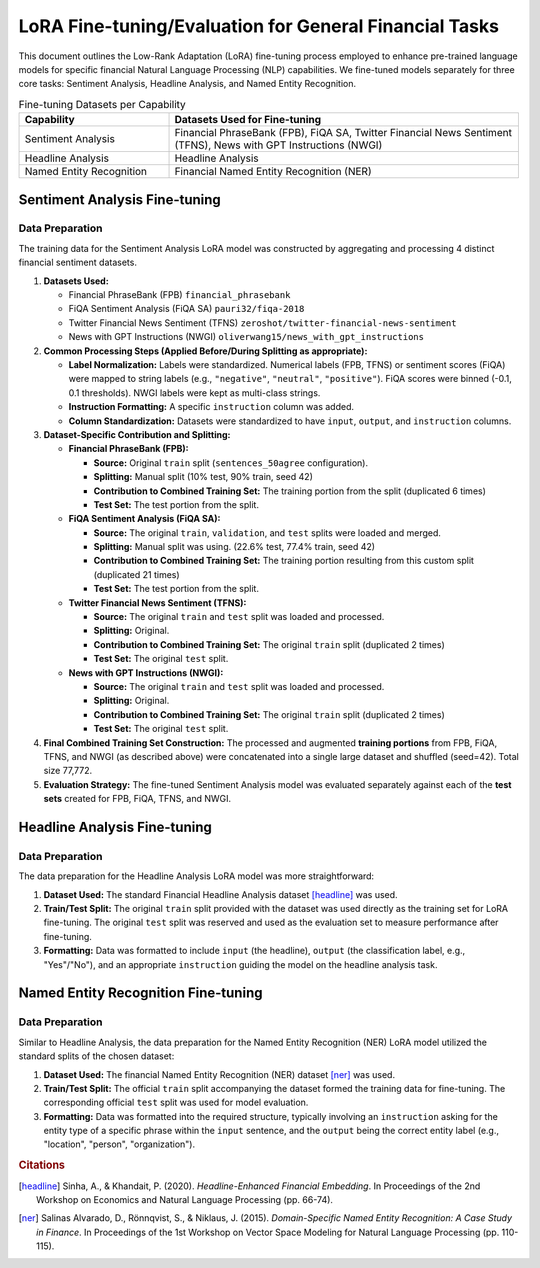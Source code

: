 =================================
LoRA Fine-tuning/Evaluation for General Financial Tasks
=================================

This document outlines the Low-Rank Adaptation (LoRA) fine-tuning process employed to enhance pre-trained language models for specific financial Natural Language Processing (NLP) capabilities. We fine-tuned models separately for three core tasks: Sentiment Analysis, Headline Analysis, and Named Entity Recognition.

.. table:: Fine-tuning Datasets per Capability
   :align: left
   :widths: 30 70

   +--------------------------+------------------------------------------------------+
   | Capability               | Datasets Used for Fine-tuning                        |
   +==========================+======================================================+
   | Sentiment Analysis       | Financial PhraseBank (FPB), FiQA SA,                 |
   |                          | Twitter Financial News Sentiment (TFNS),             |
   |                          | News with GPT Instructions (NWGI)                    |
   +--------------------------+------------------------------------------------------+
   | Headline Analysis        | Headline Analysis                                    |
   +--------------------------+------------------------------------------------------+
   | Named Entity Recognition | Financial Named Entity Recognition (NER)             |
   +--------------------------+------------------------------------------------------+

Sentiment Analysis Fine-tuning
-------------------------------

Data Preparation
~~~~~~~~~~~~~~~~

The training data for the Sentiment Analysis LoRA model was constructed by aggregating and processing 4 distinct financial sentiment datasets.


1.  **Datasets Used:**

    *   Financial PhraseBank (FPB) ``financial_phrasebank``
    *   FiQA Sentiment Analysis (FiQA SA) ``pauri32/fiqa-2018``
    *   Twitter Financial News Sentiment (TFNS) ``zeroshot/twitter-financial-news-sentiment``
    *   News with GPT Instructions (NWGI) ``oliverwang15/news_with_gpt_instructions``

2.  **Common Processing Steps (Applied Before/During Splitting as appropriate):**

    *   **Label Normalization:** Labels were standardized. Numerical labels (FPB, TFNS) or sentiment scores (FiQA) were mapped to string labels (e.g., ``"negative"``, ``"neutral"``, ``"positive"``). FiQA scores were binned (-0.1, 0.1 thresholds). NWGI labels were kept as multi-class strings.
    *   **Instruction Formatting:** A specific ``instruction`` column was added.
    *   **Column Standardization:** Datasets were standardized to have ``input``, ``output``, and ``instruction`` columns.

3.  **Dataset-Specific Contribution and Splitting:**

    *   **Financial PhraseBank (FPB):**

        *   **Source:** Original ``train`` split (``sentences_50agree`` configuration).
        *   **Splitting:** Manual split (10% test, 90% train, seed 42)
        *   **Contribution to Combined Training Set:** The training portion from the split (duplicated 6 times)
        *   **Test Set:** The test portion from the split.

    *   **FiQA Sentiment Analysis (FiQA SA):**

        *   **Source:** The original ``train``, ``validation``, and ``test`` splits were loaded and merged.
        *   **Splitting:** Manual split was using. (22.6% test, 77.4% train, seed 42)
        *   **Contribution to Combined Training Set:** The training portion resulting from this custom split (duplicated 21 times)
        *   **Test Set:** The test portion  from the split.

    *   **Twitter Financial News Sentiment (TFNS):**

        *   **Source:** The original ``train`` and ``test`` split was loaded and processed.
        *   **Splitting:** Original.
        *   **Contribution to Combined Training Set:** The original ``train`` split  (duplicated 2 times)
        *   **Test Set:** The original ``test`` split.

    *   **News with GPT Instructions (NWGI):**

        *   **Source:** The original ``train`` and ``test`` split was loaded and processed.
        *   **Splitting:** Original.
        *   **Contribution to Combined Training Set:** The original ``train`` split  (duplicated 2 times)
        *   **Test Set:** The original ``test`` split.

4.  **Final Combined Training Set Construction:**
    The processed and augmented **training portions** from FPB, FiQA, TFNS, and NWGI (as described above) were concatenated into a single large dataset and shuffled (seed=42). Total size 77,772.

5.  **Evaluation Strategy:**
    The fine-tuned Sentiment Analysis model was evaluated separately against each of the **test sets** created for FPB, FiQA, TFNS, and NWGI.


Headline Analysis Fine-tuning
------------------------------

Data Preparation
~~~~~~~~~~~~~~~~

The data preparation for the Headline Analysis LoRA model was more straightforward:

1.  **Dataset Used:** The standard Financial Headline Analysis dataset [headline]_ was used.
2.  **Train/Test Split:** The original ``train`` split provided with the dataset was used directly as the training set for LoRA fine-tuning. The original ``test`` split was reserved and used as the evaluation set to measure performance after fine-tuning.
3.  **Formatting:** Data was formatted to include ``input`` (the headline), ``output`` (the classification label, e.g., "Yes"/"No"), and an appropriate ``instruction`` guiding the model on the headline analysis task.

Named Entity Recognition Fine-tuning
-------------------------------------

Data Preparation
~~~~~~~~~~~~~~~~

Similar to Headline Analysis, the data preparation for the Named Entity Recognition (NER) LoRA model utilized the standard splits of the chosen dataset:

1.  **Dataset Used:** The financial Named Entity Recognition (NER) dataset [ner]_ was used.
2.  **Train/Test Split:** The official ``train`` split accompanying the dataset formed the training data for fine-tuning. The corresponding official ``test`` split was used for model evaluation.
3.  **Formatting:** Data was formatted into the required structure, typically involving an ``instruction`` asking for the entity type of a specific phrase within the ``input`` sentence, and the ``output`` being the correct entity label (e.g., "location", "person", "organization").


.. rubric:: Citations

.. [headline] Sinha, A., & Khandait, P. (2020). *Headline-Enhanced Financial Embedding*. In Proceedings of the 2nd Workshop on Economics and Natural Language Processing (pp. 66-74).
.. [ner] Salinas Alvarado, D., Rönnqvist, S., & Niklaus, J. (2015). *Domain-Specific Named Entity Recognition: A Case Study in Finance*. In Proceedings of the 1st Workshop on Vector Space Modeling for Natural Language Processing (pp. 110-115).
